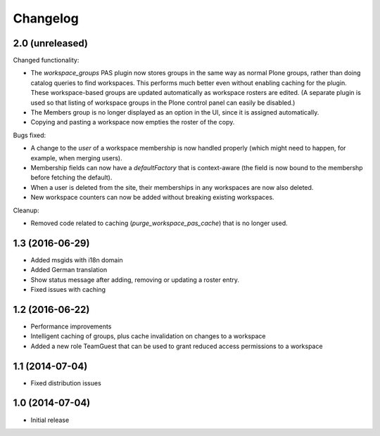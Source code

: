 Changelog
=========

2.0 (unreleased)
----------------

Changed functionality:

- The `workspace_groups` PAS plugin now stores groups in the same way as normal Plone groups,
  rather than doing catalog queries to find workspaces.
  This performs much better even without enabling caching for the plugin.
  These workspace-based groups are updated automatically as workspace rosters are edited.
  (A separate plugin is used so that listing of workspace groups in the Plone control panel
  can easily be disabled.)
- The Members group is no longer displayed as an option in the UI,
  since it is assigned automatically.
- Copying and pasting a workspace now empties the roster of the copy.

Bugs fixed:

- A change to the `user` of a workspace membership is now handled properly
  (which might need to happen, for example, when merging users).
- Membership fields can now have a `defaultFactory` that is context-aware
  (the field is now bound to the membershp before fetching the default).
- When a user is deleted from the site,
  their memberships in any workspaces are now also deleted.
- New workspace counters can now be added without breaking existing workspaces.

Cleanup:

- Removed code related to caching (`purge_workspace_pas_cache`) that is no longer used.


1.3 (2016-06-29)
----------------

- Added msgids with i18n domain
- Added German translation
- Show status message after adding, removing or updating a roster entry.
- Fixed issues with caching


1.2 (2016-06-22)
----------------

- Performance improvements
- Intelligent caching of groups, plus cache invalidation on changes to a workspace
- Added a new role TeamGuest that can be used to grant reduced access
  permissions to a workspace


1.1 (2014-07-04)
----------------

- Fixed distribution issues


1.0 (2014-07-04)
----------------

- Initial release
